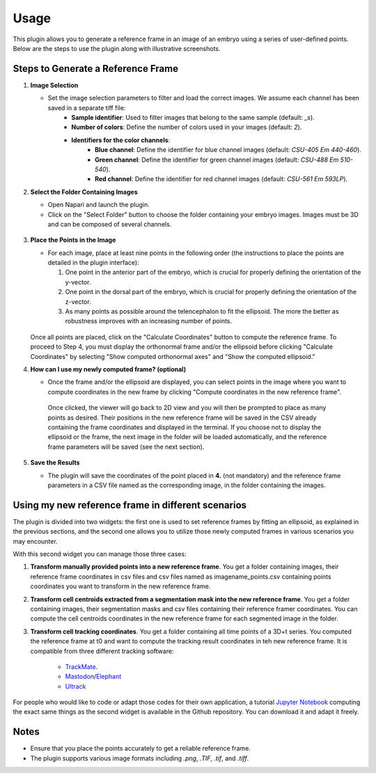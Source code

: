 Usage
=====

This plugin allows you to generate a reference frame in an image of an embryo using a series of user-defined points.
Below are the steps to use the plugin along with illustrative screenshots.

Steps to Generate a Reference Frame
-----------------------------------

1. **Image Selection**

   - Set the image selection parameters to filter and load the correct images. We assume each channel has been saved in a separate tiff file:
       - **Sample identifier**: Used to filter images that belong to the same sample (default: `_s`).
       - **Number of colors**: Define the number of colors used in your images (default: `2`).
       - **Identifiers for the color channels**:
          - **Blue channel**: Define the identifier for blue channel images (default: `CSU-405 Em 440-460`).
          - **Green channel**: Define the identifier for green channel images (default: `CSU-488 Em 510-540`).
          - **Red channel**: Define the identifier for red channel images (default: `CSU-561 Em 593LP`).

2. **Select the Folder Containing Images**

   - Open Napari and launch the plugin.
   - Click on the "Select Folder" button to choose the folder containing your embryo images. Images must be 3D and can be composed of several channels.

   .. figure:: https://raw.githubusercontent.com/koopa31/stereotyping_doc/main/docs/images/select_folder.gif?raw=true
      :alt: GIF

3. **Place the Points in the Image**

   - For each image, place at least nine points in the following order (the instructions to place the points are detailed in the plugin interface):

     1. One point in the anterior part of the embryo, which is crucial for properly defining the orientation of the y-vector.
     2. One point in the dorsal part of the embryo, which is crucial for properly defining the orientation of the z-vector.
     3. As many points as possible around the telencephalon to fit the ellipsoid. The more the better as robustness improves with an increasing number of points.
     
   .. figure:: https://raw.githubusercontent.com/koopa31/stereotyping_doc/main/docs/images/placer_points.gif?raw=true
      :alt: GIF

   Once all points are placed, click on the "Calculate Coordinates" button to compute the reference frame. To proceed to Step 4, you must display the orthonormal frame and/or the ellipsoid before clicking "Calculate Coordinates" by selecting "Show computed orthonormal axes" and "Show the computed ellipsoid."


4. **How can I use my newly computed frame? (optional)**

   - Once the frame and/or the ellipsoid are displayed, you can select points in the image where you want to compute coordinates in the new frame by clicking "Compute coordinates in the new reference frame".
    Once clicked, the viewer will go back to 2D view and you will then be prompted to place as many points as desired. Their positions in the new reference frame will be saved in the CSV already containing the frame coordinates
    and displayed in the terminal. If you choose not to display the ellipsoid or the frame, the next image in the folder will be loaded automatically, and the reference frame parameters will be saved (see the next section).


   .. figure:: https://raw.githubusercontent.com/koopa31/stereotyping_doc/main/docs/images/coords.gif?raw=true
      :alt: GIF

5. **Save the Results**

   - The plugin will save the coordinates of the point placed in **4.** (not mandatory) and the reference frame parameters in a CSV file
     named as the corresponding image, in the folder containing the images.


Using my new reference frame in different scenarios
------------------------------------------------

The plugin is divided into two widgets: the first one is used to set reference frames by fitting an ellipsoid, as explained in the previous sections,
and the second one allows you to utilize those newly computed frames in various scenarios you may encounter.

With this second widget you can manage those three cases:

1. **Transform manually provided points into a new reference frame**. You get a folder containing images, their reference frame coordinates in csv files and csv files named as imagename_points.csv containing points coordinates you want to transform in the new reference frame.
2. **Transform cell centroids extracted from a segmentation mask into the new reference frame**. You get a folder containing images, their segmentation masks and csv files containing their reference framer coordinates. You can compute the cell centroids coordinates in the new reference frame for each segmented image in the folder.
3. **Transform cell tracking coordinates**. You get a folder containing all time points of a 3D+t series. You computed the reference frame at t0 and want to compute the tracking result coordinates in teh new reference frame. It is compatible from three different tracking software:

    - `TrackMate <https://imagej.net/plugins/trackmate/>`_.
    - `Mastodon <https://imagej.net/plugins/mastodon>`_/`Elephant <https://elephant-track.github.io/#/>`_
    - `Ultrack <https://github.com/royerlab/ultrack>`_

For people who would like to code or adapt those codes for  their own application, a tutorial `Jupyter Notebook <https://github.com/koopa31/napari_stereotypage/blob/main/Transform_coordinates.ipynb>`_ computing the exact same things as the second widget is available in the Github repository. You can download it and adapt it freely.

Notes
-----

- Ensure that you place the points accurately to get a reliable reference frame.
- The plugin supports various image formats including `.png`, `.TIF`, `.tif`, and `.tiff`.


